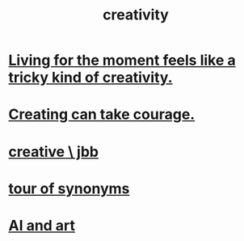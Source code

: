:PROPERTIES:
:ID:       23f44ea1-7b89-4cdf-954d-770ca1483264
:END:
#+title: creativity
* [[id:344a5d25-70e4-487d-a802-24c64ace3637][Living for the moment feels like a tricky kind of creativity.]]
* [[id:776b4780-a8b8-42af-ba5a-b3703a2fc248][Creating can take courage.]]
* [[id:c48c126f-c92a-48ac-bff0-28933edf859f][creative \ jbb]]
* [[id:b45af920-ae69-411f-81af-7cd744abacf7][tour of synonyms]]
* [[id:6669f82f-9408-4a1a-9162-863972be8150][AI and art]]
